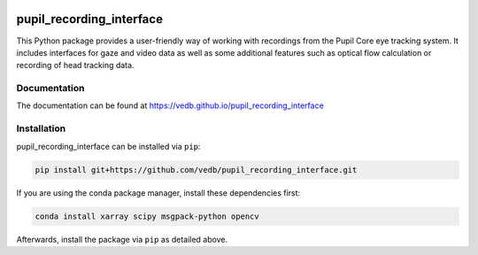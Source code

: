.. -*- mode: rst -*-

|Build|_ |black|_

.. |Build| image:: https://github.com/vedb/pupil_recording_interface/workflows/build/badge.svg
.. _Build: https://github.com/vedb/pupil_recording_interface/actions

.. |black| image:: https://img.shields.io/badge/code%20style-black-000000.svg
.. _black: https://github.com/psf/black


pupil_recording_interface
=========================

This Python package provides a user-friendly way of working with recordings
from the Pupil Core eye tracking system. It includes interfaces for gaze and
video data as well as some additional features such as optical flow
calculation or recording of head tracking data.

Documentation
-------------

The documentation can be found at https://vedb.github.io/pupil_recording_interface

Installation
------------

pupil_recording_interface can be installed via ``pip``:

.. code-block:: console

    pip install git+https://github.com/vedb/pupil_recording_interface.git

If you are using the conda package manager, install these dependencies first:

.. code-block:: console

    conda install xarray scipy msgpack-python opencv

Afterwards, install the package via ``pip`` as detailed above.
